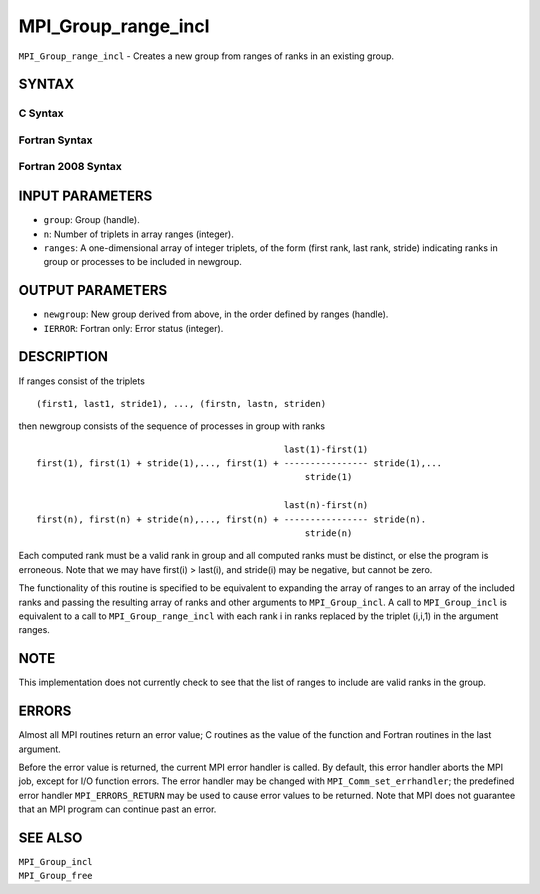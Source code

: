 MPI_Group_range_incl
~~~~~~~~~~~~~~~~~~~~

``MPI_Group_range_incl`` - Creates a new group from ranges of ranks in
an existing group.

SYNTAX
======

C Syntax
--------

.. code-block:: c
   :linenos:

   #include <mpi.h>
   int MPI_Group_range_incl(MPI_Group group, int n, int ranges[][3],
   	MPI_Group *newgroup)

Fortran Syntax
--------------

.. code-block:: fortran
   :linenos:

   USE MPI
   ! or the older form: INCLUDE 'mpif.h'
   MPI_GROUP_RANGE_INCL(GROUP, N, RANGES, NEWGROUP, IERROR)
   	INTEGER	GROUP, N, RANGES(3,*), NEWGROUP, IERROR

Fortran 2008 Syntax
-------------------

.. code-block:: fortran
   :linenos:

   USE mpi_f08
   MPI_Group_range_incl(group, n, ranges, newgroup, ierror)
   	TYPE(MPI_Group), INTENT(IN) :: group
   	INTEGER, INTENT(IN) :: n, ranges(3,n)
   	TYPE(MPI_Group), INTENT(OUT) :: newgroup
   	INTEGER, OPTIONAL, INTENT(OUT) :: ierror

INPUT PARAMETERS
================

* ``group``: Group (handle). 

* ``n``: Number of triplets in array ranges (integer). 

* ``ranges``: A one-dimensional array of integer triplets, of the form (first rank, last rank, stride) indicating ranks in group or processes to be included in newgroup. 

OUTPUT PARAMETERS
=================

* ``newgroup``: New group derived from above, in the order defined by ranges (handle). 

* ``IERROR``: Fortran only: Error status (integer). 

DESCRIPTION
===========

If ranges consist of the triplets

::

       (first1, last1, stride1), ..., (firstn, lastn, striden)

then newgroup consists of the sequence of processes in group with ranks

::

                                                    last(1)-first(1)
     first(1), first(1) + stride(1),..., first(1) + ---------------- stride(1),...
                                                        stride(1)

                                                    last(n)-first(n)
     first(n), first(n) + stride(n),..., first(n) + ---------------- stride(n).
                                                        stride(n)

Each computed rank must be a valid rank in group and all computed ranks
must be distinct, or else the program is erroneous. Note that we may
have first(i) > last(i), and stride(i) may be negative, but cannot be
zero.

The functionality of this routine is specified to be equivalent to
expanding the array of ranges to an array of the included ranks and
passing the resulting array of ranks and other arguments to
``MPI_Group_incl``. A call to ``MPI_Group_incl`` is equivalent to a call to
``MPI_Group_range_incl`` with each rank i in ranks replaced by the triplet
(i,i,1) in the argument ranges.

NOTE
====

This implementation does not currently check to see that the list of
ranges to include are valid ranks in the group.

ERRORS
======

Almost all MPI routines return an error value; C routines as the value
of the function and Fortran routines in the last argument.

Before the error value is returned, the current MPI error handler is
called. By default, this error handler aborts the MPI job, except for
I/O function errors. The error handler may be changed with
``MPI_Comm_set_errhandler``; the predefined error handler ``MPI_ERRORS_RETURN``
may be used to cause error values to be returned. Note that MPI does not
guarantee that an MPI program can continue past an error.

SEE ALSO
========

| ``MPI_Group_incl``
| ``MPI_Group_free``
